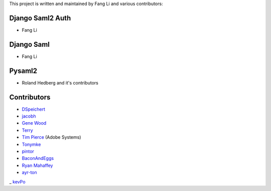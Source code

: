 This project is written and maintained by Fang Li and
various contributors:


Django Saml2 Auth
-----------------

- Fang Li

Django Saml
-----------

- Fang Li

Pysaml2
-------

- Roland Hedberg and it's contributors



Contributors
------------

- `DSpeichert <https://github.com/DSpeichert>`_
- `jacobh <https://github.com/jacobh>`_
- `Gene Wood <http://github.com/gene1wood/>`_
- `Terry <https://github.com/tpeng>`_
- `Tim Pierce <https://github.com/qwrrty/>`_ (Adobe Systems)
- `Tonymke <https://github.com/tonymke/>`_
- `pintor <https://github.com/pintor>`_
- `BaconAndEggs <https://github.com/BaconAndEggs>`_
- `Ryan Mahaffey <https://github.com/mahaffey>`_
- `ayr-ton <https://github.com/ayr-ton>`_
_ `kevPo <https://github.com/kevPo>`_
